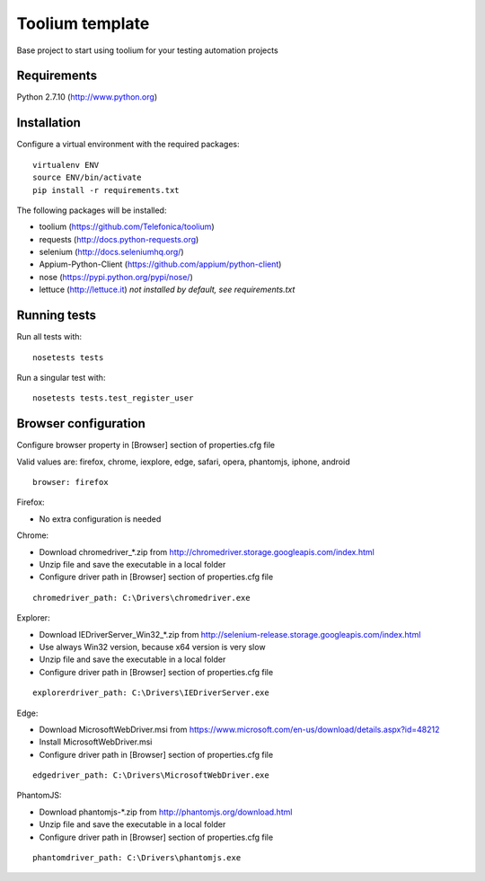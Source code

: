 Toolium template
================

Base project to start using toolium for your testing automation projects

Requirements
------------

Python 2.7.10 (http://www.python.org)

Installation
------------

Configure a virtual environment with the required packages:

::

    virtualenv ENV
    source ENV/bin/activate
    pip install -r requirements.txt

The following packages will be installed:

- toolium (https://github.com/Telefonica/toolium)
- requests (http://docs.python-requests.org)
- selenium (http://docs.seleniumhq.org/)
- Appium-Python-Client (https://github.com/appium/python-client)
- nose (https://pypi.python.org/pypi/nose/)
- lettuce (http://lettuce.it) *not installed by default, see requirements.txt*

Running tests
-------------

Run all tests with:
::

    nosetests tests

Run a singular test with:
::

    nosetests tests.test_register_user

Browser configuration
---------------------

Configure browser property in [Browser] section of properties.cfg file

Valid values are: firefox, chrome, iexplore, edge, safari, opera, phantomjs,
iphone, android
::

    browser: firefox

Firefox:

- No extra configuration is needed

Chrome:

- Download chromedriver\_*.zip from
  http://chromedriver.storage.googleapis.com/index.html
- Unzip file and save the executable in a local folder
- Configure driver path in [Browser] section of properties.cfg file
::

    chromedriver_path: C:\Drivers\chromedriver.exe

Explorer:

- Download IEDriverServer\_Win32\_*.zip from
  http://selenium-release.storage.googleapis.com/index.html
- Use always Win32 version, because x64 version is very slow
- Unzip file and save the executable in a local folder
- Configure driver path in [Browser] section of properties.cfg file
::

    explorerdriver_path: C:\Drivers\IEDriverServer.exe

Edge:

- Download MicrosoftWebDriver.msi from
  https://www.microsoft.com/en-us/download/details.aspx?id=48212
- Install MicrosoftWebDriver.msi
- Configure driver path in [Browser] section of properties.cfg file
::

    edgedriver_path: C:\Drivers\MicrosoftWebDriver.exe

PhantomJS:

- Download phantomjs-*.zip from http://phantomjs.org/download.html
- Unzip file and save the executable in a local folder
- Configure driver path in [Browser] section of properties.cfg file
::

    phantomdriver_path: C:\Drivers\phantomjs.exe
